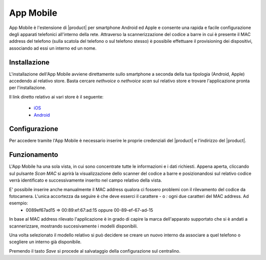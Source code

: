 ==========
App Mobile
==========

App Mobile è l'estensione di |product| per smartphone Android ed Apple e consente una rapida e facile configurazione degli apparati telefonici all'interno della rete. Attraverso la scannerizzazione del codice a barre in cui è presente il MAC address del telefono (sulla scatola del telefono o sul telefono stesso) è possibile effettuare il provisioning dei dispositivi, associando ad essi un interno ed un nome.


Installazione
=============

L'installazione dell'App Mobile avviene direttamente sullo smartphone a seconda della tua tipologia (Android, Apple) accedendo al relativo store. Basta cercare `nethvoice` o `nethvoice scan` sul relativo store e trovare l'applicazione pronta per l'installazione.

Il link diretto relativo ai vari store è il seguente:

 - `iOS <https://itunes.apple.com/us/app/nethvoice-scan/id1048079938?ls=1&mt=8>`_
 - `Android <https://play.google.com/store/apps/details?id=com.ionicframework.barcodevoice698406>`_


Configurazione
==============

Per accedere tramite l'App Mobile è necessario inserire le proprie credenziali del |product| e l'indirizzo del |product|.


Funzionamento
=============

L'App Mobile ha una sola vista, in cui sono concentrate tutte le informazioni e i dati richiesti. Appena aperta, cliccando sul pulsante `Scan MAC` si aprirà la visualizzazione dello scanner del codice a barre e posizionandosi sul relativo codice verrà identificato e successivamente inserito nel campo relativo della vista.

E' possibile inserire anche manualmente il MAC address qualora ci fossero problemi con il rilevamento del codice da fotocamera. L'unica accortezza da seguire è che deve esserci il carattere `-` o `:` ogni due caratteri del MAC address. Ad esempio:
 - 0089ef67ad15 => 00:89:ef:67:ad:15 oppure 00-89-ef-67-ad-15

In base al MAC address rilevato l'applicazione è in grado di capire la marca dell'apparato supportato che si è andati a scannerizzare, mostrando succesivamente i modelli disponibili. 

Una volta selezionato il modello relativo si può decidere se creare un nuovo interno da associare a quel telefono o scegliere un interno già disponibile.

Premendo il tasto `Save` si procede al salvataggio della configurazione sul centralino.

